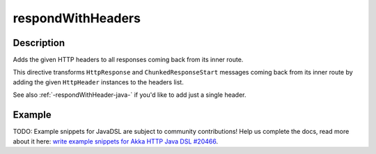 .. _-respondWithHeaders-java-:

respondWithHeaders
==================

Description
-----------
Adds the given HTTP headers to all responses coming back from its inner route.

This directive transforms ``HttpResponse`` and ``ChunkedResponseStart`` messages coming back from its inner route by
adding the given ``HttpHeader`` instances to the headers list.

See also :ref:`-respondWithHeader-java-` if you'd like to add just a single header.


Example
-------
TODO: Example snippets for JavaDSL are subject to community contributions! Help us complete the docs, read more about it here: `write example snippets for Akka HTTP Java DSL #20466 <https://github.com/akka/akka/issues/20466>`_.
